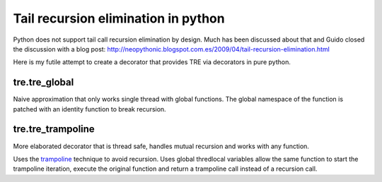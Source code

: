 ====================================
Tail recursion elimination in python
====================================

Python does not support tail call recursion elimination by design.
Much has been discussed about that and Guido closed the discussion with a
blog post:
http://neopythonic.blogspot.com.es/2009/04/tail-recursion-elimination.html

Here is my futile attempt to create a decorator that provides TRE via decorators
in pure python.

tre.tre_global
--------------

Naive approximation that only works single thread with global functions.
The global namespace of the function is patched with an identity function to
break recursion.


tre.tre_trampoline
------------------

More elaborated decorator that is thread safe, handles mutual recursion and
works with any function.

Uses the `trampoline <http://en.wikipedia.org/wiki/Trampoline_%28computers%29>`_
technique to avoid recursion.
Uses global thredlocal variables allow the same function to start the
trampoline iteration, execute the original function and return a trampoline call
instead of a recursion call.